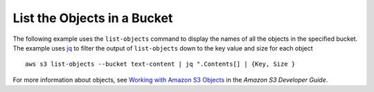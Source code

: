 List the Objects in a Bucket
----------------------------

The following example uses the ``list-objects`` command to display the names of all the objects in the specified bucket.
The example uses jq_ to filter the output of ``list-objects`` down to the key value and size for each object

::

  aws s3 list-objects --bucket text-content | jq ".Contents[] | {Key, Size }

For more information about objects, see `Working with Amazon S3 Objects`_ in the *Amazon S3 Developer Guide*.

.. _jq: http://stedolan.github.io/jq/
.. _`Working with Amazon S3 Objects`: http://docs.aws.amazon.com/AmazonS3/latest/dev/UsingObjects.html
